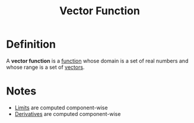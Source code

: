:PROPERTIES:
:ID:       e34a10a0-7460-4b8f-8951-b34a7c95437d
:ROAM_ALIASES: "Vector-valued Function"
:END:
#+title: Vector Function

* Definition
A *vector function* is a [[id:87d42439-b03b-48be-84ab-2215b4733dd7][function]] whose domain is a set of real numbers and whose range is a set of [[id:81c97780-c8a5-4652-a6eb-d33732c37f1e][vectors]].
\begin{equation*}
\mathbf{r}(t) = \langle f(t), g(t), h(t)\rangle
\end{equation*}

* Notes
+ [[id:6ffde4e8-a12d-4c3a-bc24-675b5a38433c][Limits]] are computed component-wise
+ [[id:a350707f-ba1b-4912-ad8d-60e80e1c5d47][Derivatives]] are computed component-wise

